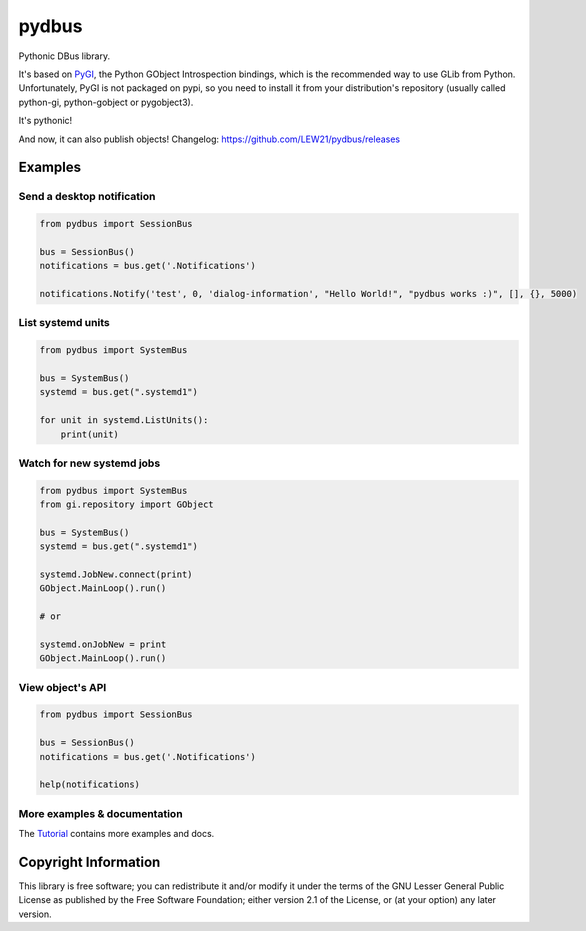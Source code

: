 pydbus
======

Pythonic DBus library.

It's based on PyGI_, the Python GObject Introspection bindings, which is the recommended way to use GLib from Python. Unfortunately, PyGI is not packaged on pypi, so you need to install it from your distribution's repository (usually called python-gi, python-gobject or pygobject3).

It's pythonic!

And now, it can also publish objects! Changelog: https://github.com/LEW21/pydbus/releases

Examples
--------

Send a desktop notification
~~~~~~~~~~~~~~~~~~~~~~~~~~~
.. code-block:: python

	from pydbus import SessionBus

	bus = SessionBus()
	notifications = bus.get('.Notifications')

	notifications.Notify('test', 0, 'dialog-information', "Hello World!", "pydbus works :)", [], {}, 5000)

List systemd units
~~~~~~~~~~~~~~~~~~
.. code-block:: python

	from pydbus import SystemBus

	bus = SystemBus()
	systemd = bus.get(".systemd1")

	for unit in systemd.ListUnits():
	    print(unit)

Watch for new systemd jobs
~~~~~~~~~~~~~~~~~~~~~~~~~~
.. code-block:: python

	from pydbus import SystemBus
	from gi.repository import GObject

	bus = SystemBus()
	systemd = bus.get(".systemd1")

	systemd.JobNew.connect(print)
	GObject.MainLoop().run()

	# or

	systemd.onJobNew = print
	GObject.MainLoop().run()

View object's API
~~~~~~~~~~~~~~~~~
.. code-block:: python

	from pydbus import SessionBus

	bus = SessionBus()
	notifications = bus.get('.Notifications')

	help(notifications)

More examples & documentation
~~~~~~~~~~~~~~~~~~~~~~~~~~~~~

The Tutorial_ contains more examples and docs.

.. _PyGI: https://wiki.gnome.org/PyGObject
.. _Tutorial: https://github.com/LEW21/pydbus/blob/master/doc/tutorial.rst

Copyright Information
---------------------

This library is free software; you can redistribute it and/or
modify it under the terms of the GNU Lesser General Public
License as published by the Free Software Foundation; either
version 2.1 of the License, or (at your option) any later version.
